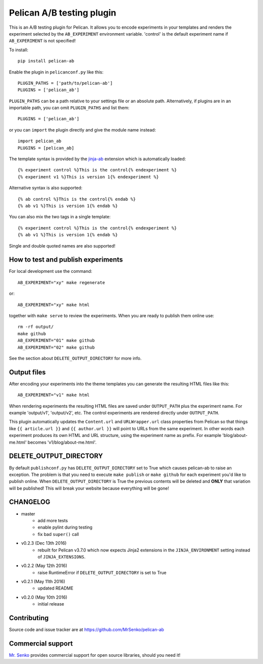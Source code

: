 Pelican A/B testing plugin
--------------------------

.. image:: https://img.shields.io/travis/MrSenko/pelican-ab/master.svg
   :target: https://travis-ci.org/MrSenko/pelican-ab
   :alt: Build status


This is an A/B testing plugin for Pelican. It allows you to encode
experiments in your templates and renders the experiment selected by
the ``AB_EXPERIMENT`` environment variable. 'control' is the default
experiment name if ``AB_EXPERIMENT`` is not specified!

To install::

    pip install pelican-ab


Enable the plugin in ``pelicanconf.py`` like this::


    PLUGIN_PATHS = ['path/to/pelican-ab']
    PLUGINS = ['pelican_ab']

``PLUGIN_PATHS`` can be a path relative to your settings file or an absolute
path. Alternatively, if plugins are in an importable path, you can omit
``PLUGIN_PATHS`` and list them::

    PLUGINS = ['pelican_ab']

or you can ``import`` the plugin directly and give the module name instead::

    import pelican_ab
    PLUGINS = [pelican_ab]


The template syntax is provided by the
`jinja-ab <https://github.com/MrSenko/jinja-ab>`_ extension
which is automatically loaded::

    {% experiment control %}This is the control{% endexperiment %}
    {% experiment v1 %}This is version 1{% endexperiment %}

Alternative syntax is also supported::

    {% ab control %}This is the control{% endab %}
    {% ab v1 %}This is version 1{% endab %}

You can also mix the two tags in a single template::

    {% experiment control %}This is the control{% endexperiment %}
    {% ab v1 %}This is version 1{% endab %}

Single and double quoted names are also supported!


How to test and publish experiments
===================================

For local development use the command::

    AB_EXPERIMENT="xy" make regenerate

or::

    AB_EXPERIMENT="xy" make html

together with ``make serve`` to review the experiments.
When you are ready to publish them online use::

    rm -rf output/
    make github
    AB_EXPERIMENT="01" make github
    AB_EXPERIMENT="02" make github

See the section about ``DELETE_OUTPUT_DIRECTORY`` for more info.

Output files
============

After encoding your experiments into the theme templates you can generate the
resulting HTML files like this::

    AB_EXPERIMENT="v1" make html

When rendering experiments the resulting HTML files are saved under
``OUTPUT_PATH`` plus the experiment name. For example 'output/v1', 'output/v2',
etc. The control experiments are rendered directly under ``OUTPUT_PATH``.

This plugin automatically updates the ``Content.url`` and ``URLWrapper.url``
class properties from Pelican so that things like ``{{ article.url }}``
and ``{{ author.url }}``
will point to URLs from the same experiment. In other words each experiment
produces its own HTML and URL structure, using the experiment name as
prefix. For example 'blog/about-me.html' becomes 'v1/blog/about-me.html'.


DELETE_OUTPUT_DIRECTORY
========================

By default ``publishconf.py`` has ``DELETE_OUTPUT_DIRECTORY`` set to True
which causes pelican-ab to raise an exception. The problem is that you need to
execute ``make publish`` or ``make github`` for each experiment you'd like to
publish online. When ``DELETE_OUTPUT_DIRECTORY`` is True the previous
contents will be deleted and **ONLY** that variation will be published!
This will break your website because everything will be gone!

CHANGELOG
=========

* master
    - add more tests
    - enable pylint during testing
    - fix bad ``super()`` call
* v0.2.3 (Dec 13th 2016)
    - rebuilt for Pelican v3.7.0 which now expects
      Jinja2 extensions in the ``JINJA_ENVIRONMENT`` setting instead of
      ``JINJA_EXTENSIONS``.
* v0.2.2 (May 12th 2016)
    - raise RuntimeError if ``DELETE_OUTPUT_DIRECTORY`` is set to True
* v0.2.1 (May 11th 2016)
    - updated README
* v0.2.0 (May 10th 2016)
    - initial release


Contributing
============

Source code and issue tracker are at https://github.com/MrSenko/pelican-ab


Commercial support
==================

`Mr. Senko <http://MrSenko.com>`_ provides commercial support for open source
libraries, should you need it!
